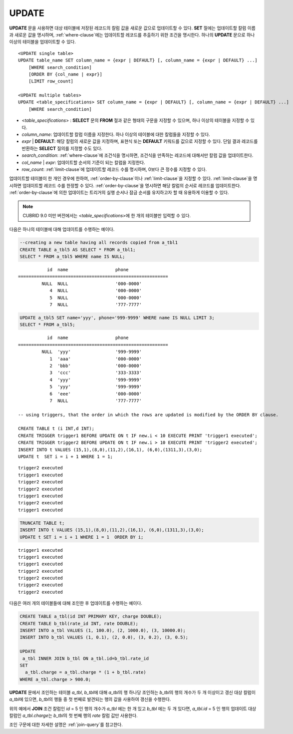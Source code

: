 ******
UPDATE
******

**UPDATE** 문을 사용하면 대상 테이블에 저장된 레코드의 칼럼 값을 새로운 값으로 업데이트할 수 있다. **SET** 절에는 업데이트할 칼럼 이름과 새로운 값을 명시하며, :ref:`where-clause`\ 에는 업데이트할 레코드를 추출하기 위한 조건을 명시한다. 하나의 **UPDATE** 문으로 하나 이상의 테이블을 업데이트할 수 있다.

::

    <UPDATE single table>
    UPDATE table_name SET column_name = {expr | DEFAULT} [, column_name = {expr | DEFAULT} ...]
        [WHERE search_condition]
        [ORDER BY {col_name | expr}]
        [LIMIT row_count]
     
    <UPDATE multiple tables>
    UPDATE <table_specifications> SET column_name = {expr | DEFAULT} [, column_name = {expr | DEFAULT} ...]
        [WHERE search_condition]

*   <*table_specifications*> : **SELECT** 문의 **FROM** 절과 같은 형태의 구문을 지정할 수 있으며, 하나 이상의 테이블을 지정할 수 있다.

*   *column_name*: 업데이트할 칼럼 이름을 지정한다. 하나 이상의 테이블에 대한 칼럼들을 지정할 수 있다.

*   *expr* | **DEFAULT**: 해당 칼럼의 새로운 값을 지정하며, 표현식 또는 **DEFAULT** 키워드를 값으로 지정할 수 있다. 단일 결과 레코드를 반환하는 **SELECT** 질의를 지정할 수도 있다.

*   *search_condition*: :ref:`where-clause`\ 에 조건식을 명시하면, 조건식을 만족하는 레코드에 대해서만 칼럼 값을 업데이트한다.

*   *col_name* | *expr*: 업데이트할 순서의 기준이 되는 칼럼을 지정한다.

*   *row_count*: :ref:`limit-clause`\ 에 업데이트할 레코드 수를 명시하며, 0보다 큰 정수를 지정할 수 있다.

업데이트할 테이블이 한 개인 경우에 한하여, :ref:`order-by-clause`\ 이나 :ref:`limit-clause`\ 을 지정할 수 있다. :ref:`limit-clause`\ 을 명시하면 업데이트할 레코드 수를 한정할 수 있다. :ref:`order-by-clause`\ 을 명시하면 해당 칼럼의 순서로 레코드를 업데이트한다. :ref:`order-by-clause`\ 에 의한 업데이트는 트리거의 실행 순서나 잠금 순서를 유지하고자 할 때 유용하게 이용할 수 있다. 

.. note:: CUBRID 9.0 미만 버전에서는 <*table_specifications*>에 한 개의 테이블만 입력할 수 있다.

다음은 하나의 테이블에 대해 업데이트를 수행하는 예이다.

.. code-block:: sql

    --creating a new table having all records copied from a_tbl1
    CREATE TABLE a_tbl5 AS SELECT * FROM a_tbl1;
    SELECT * FROM a_tbl5 WHERE name IS NULL;

::
    
               id  name                  phone
    =========================================================
             NULL  NULL                  '000-0000'
                4  NULL                  '000-0000'
                5  NULL                  '000-0000'
                7  NULL                  '777-7777'
     
.. code-block:: sql

    UPDATE a_tbl5 SET name='yyy', phone='999-9999' WHERE name IS NULL LIMIT 3;
    SELECT * FROM a_tbl5;
     
::

               id  name                  phone
    =========================================================
             NULL  'yyy'                 '999-9999'
                1  'aaa'                 '000-0000'
                2  'bbb'                 '000-0000'
                3  'ccc'                 '333-3333'
                4  'yyy'                 '999-9999'
                5  'yyy'                 '999-9999'
                6  'eee'                 '000-0000'
                7  NULL                  '777-7777'
     
    -- using triggers, that the order in which the rows are updated is modified by the ORDER BY clause.
     
    CREATE TABLE t (i INT,d INT);
    CREATE TRIGGER trigger1 BEFORE UPDATE ON t IF new.i < 10 EXECUTE PRINT 'trigger1 executed';
    CREATE TRIGGER trigger2 BEFORE UPDATE ON t IF new.i > 10 EXECUTE PRINT 'trigger2 executed';
    INSERT INTO t VALUES (15,1),(8,0),(11,2),(16,1), (6,0),(1311,3),(3,0);
    UPDATE t  SET i = i + 1 WHERE 1 = 1;
     
::

    trigger2 executed
    trigger1 executed
    trigger2 executed
    trigger2 executed
    trigger1 executed
    trigger2 executed
    trigger1 executed
     
.. code-block:: sql

    TRUNCATE TABLE t;
    INSERT INTO t VALUES (15,1),(8,0),(11,2),(16,1), (6,0),(1311,3),(3,0);
    UPDATE t SET i = i + 1 WHERE 1 = 1  ORDER BY i;
     
::

    trigger1 executed
    trigger1 executed
    trigger1 executed
    trigger2 executed
    trigger2 executed
    trigger2 executed
    trigger2 executed

다음은 여러 개의 테이블들에 대해 조인한 후 업데이트를 수행하는 예이다.

.. code-block:: sql

    CREATE TABLE a_tbl(id INT PRIMARY KEY, charge DOUBLE);
    CREATE TABLE b_tbl(rate_id INT, rate DOUBLE);
    INSERT INTO a_tbl VALUES (1, 100.0), (2, 1000.0), (3, 10000.0);
    INSERT INTO b_tbl VALUES (1, 0.1), (2, 0.0), (3, 0.2), (3, 0.5);
    
    UPDATE
     a_tbl INNER JOIN b_tbl ON a_tbl.id=b_tbl.rate_id
    SET
      a_tbl.charge = a_tbl.charge * (1 + b_tbl.rate)
    WHERE a_tbl.charge > 900.0;

**UPDATE** 문에서 조인하는 테이블 *a_tbl*, *b_tbl*\ 에 대해 *a_tbl*\ 의 행 하나당 조인하는 *b_tbl*\ 의 행의 개수가 두 개 이상이고 갱신 대상 칼럼이 *a_tbl*\ 에 있으면, *b_tbl*\ 의 행들 중 첫 번째로 발견되는 행의 값을 사용하여 갱신을 수행한다.

위의 예에서 **JOIN** 조건 칼럼인 *id* = 5 인 행의 개수가 *a_tbl* 에는 한 개 있고 *b_tbl* 에는 두 개 있다면, *a_tbl.id* = 5 인 행의 업데이트 대상 칼럼인 *a_tbl.charge*\ 는 *b_tbl*\ 의 첫 번째 행의 *rate* 칼럼 값만 사용한다.

조인 구문에 대한 자세한 설명은 :ref:`join-query`\ 를 참고한다.
